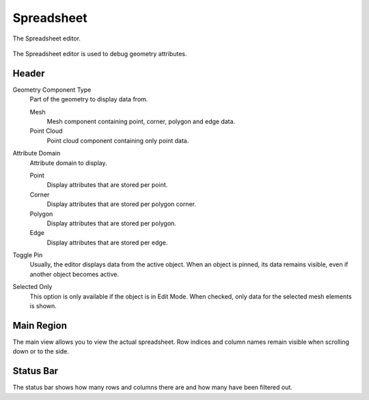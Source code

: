 
***********
Spreadsheet
***********

.. figure:: /images/editors_spreadsheet_interface.png
   :align: center

   The Spreadsheet editor.

The Spreadsheet editor is used to debug geometry attributes.


Header
======

Geometry Component Type
   Part of the geometry to display data from.

   Mesh
      Mesh component containing point, corner, polygon and edge data.
   Point Cloud
      Point cloud component containing only point data.

Attribute Domain
   Attribute domain to display.

   Point
      Display attributes that are stored per point.
   Corner
      Display attributes that are stored per polygon corner.
   Polygon
      Display attributes that are stored per polygon.
   Edge
      Display attributes that are stored per edge.

Toggle Pin
   Usually, the editor displays data from the active object.
   When an object is pinned, its data remains visible, even if another object becomes active.

Selected Only
   This option is only available if the object is in Edit Mode.
   When checked, only data for the selected mesh elements is shown.


Main Region
===========

The main view allows you to view the actual spreadsheet.
Row indices and column names remain visible when scrolling down or to the side.


Status Bar
==========

The status bar shows how many rows and columns there are and how many have been filtered out.
